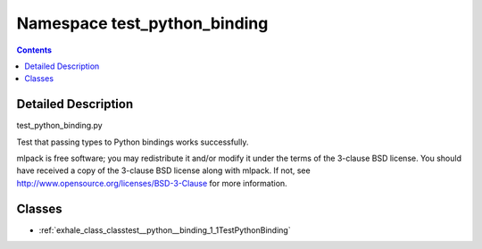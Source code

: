 
.. _namespace_test_python_binding:

Namespace test_python_binding
=============================


.. contents:: Contents
   :local:
   :backlinks: none




Detailed Description
--------------------

test_python_binding.py

Test that passing types to Python bindings works successfully.

mlpack is free software; you may redistribute it and/or modify it under the
terms of the 3-clause BSD license.  You should have received a copy of the
3-clause BSD license along with mlpack.  If not, see
http://www.opensource.org/licenses/BSD-3-Clause for more information.
 
 



Classes
-------


- :ref:`exhale_class_classtest__python__binding_1_1TestPythonBinding`
